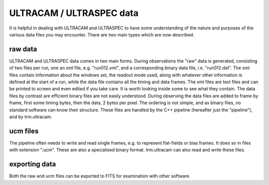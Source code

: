 ULTRACAM / ULTRASPEC data
=========================

It is helpful in dealing with ULTRACAM and ULTRASPEC to have some 
understanding of the nature and purposes of the various data files
you may encounter. There are two main types which are now described.

raw data
--------

ULTRACAM and ULTRASPEC data comes in two main forms. During observations the
"raw" data is generated, consisting of two files per run, one an xml file,
e.g. "run012.xml", and a corresponding binary data file, i.e.
"run012.dat". The xml files contain information about the windows set, the
readout mode used, along with whatever other information is defined at the
start of a run, while the data file contains all the timing and data frames.
The xml files are text files and can be printed to screen and even edited if
you take care. It is worth looking inside some to see what they contain. The
data files by contrast are efficient binary files are not easily understood.
During observing the data files are added to frame by frame, first some timing
bytes, then the data, 2 bytes per pixel. The ordering is not simple, and as
binary files, no standard software can know their structure. These files are
handled by the C++ pipeline (hereafter just the "pipeline"), and by
trm.ultracam.

ucm files
---------

The pipeline often needs to write and read single frames, e.g. to represent
flat-fields or bias frames. It does so in files with extension ".ucm". These
are also a specialised binary format. trm.ultracam can also read and write
these files. 

exporting data
--------------

Both the raw and ucm files can be exported to FITS for examination with other 
software.

